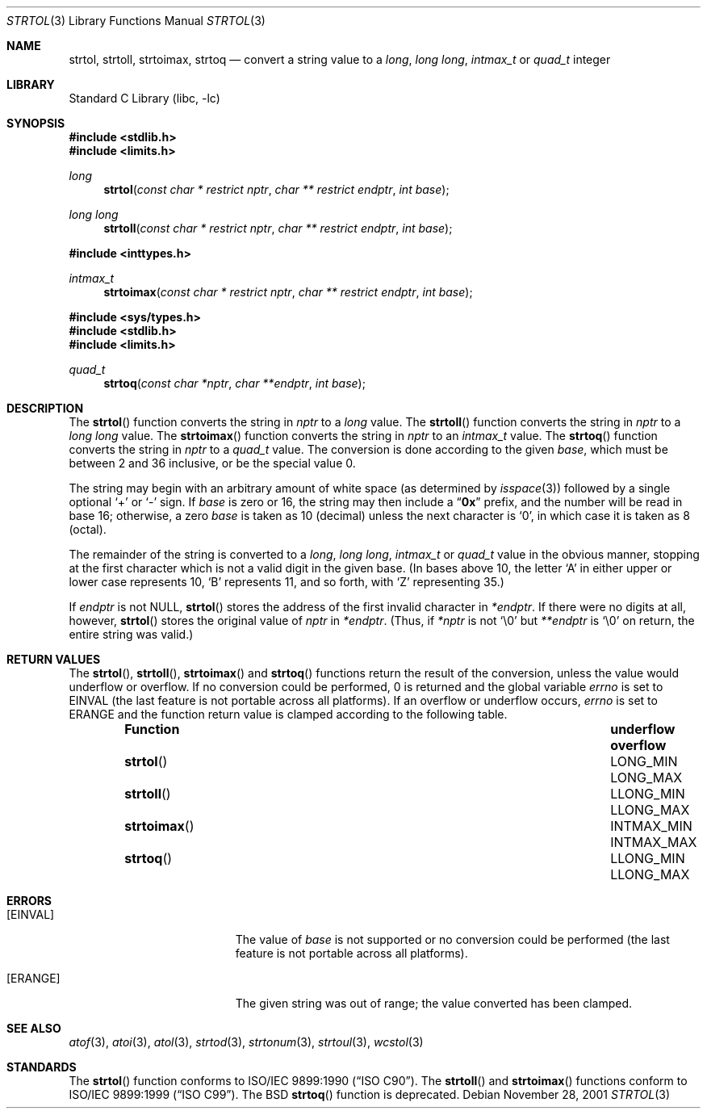 .\" Copyright (c) 1990, 1991, 1993
.\"	The Regents of the University of California.  All rights reserved.
.\"
.\" This code is derived from software contributed to Berkeley by
.\" Chris Torek and the American National Standards Committee X3,
.\" on Information Processing Systems.
.\"
.\" Redistribution and use in source and binary forms, with or without
.\" modification, are permitted provided that the following conditions
.\" are met:
.\" 1. Redistributions of source code must retain the above copyright
.\"    notice, this list of conditions and the following disclaimer.
.\" 2. Redistributions in binary form must reproduce the above copyright
.\"    notice, this list of conditions and the following disclaimer in the
.\"    documentation and/or other materials provided with the distribution.
.\" 3. Neither the name of the University nor the names of its contributors
.\"    may be used to endorse or promote products derived from this software
.\"    without specific prior written permission.
.\"
.\" THIS SOFTWARE IS PROVIDED BY THE REGENTS AND CONTRIBUTORS ``AS IS'' AND
.\" ANY EXPRESS OR IMPLIED WARRANTIES, INCLUDING, BUT NOT LIMITED TO, THE
.\" IMPLIED WARRANTIES OF MERCHANTABILITY AND FITNESS FOR A PARTICULAR PURPOSE
.\" ARE DISCLAIMED.  IN NO EVENT SHALL THE REGENTS OR CONTRIBUTORS BE LIABLE
.\" FOR ANY DIRECT, INDIRECT, INCIDENTAL, SPECIAL, EXEMPLARY, OR CONSEQUENTIAL
.\" DAMAGES (INCLUDING, BUT NOT LIMITED TO, PROCUREMENT OF SUBSTITUTE GOODS
.\" OR SERVICES; LOSS OF USE, DATA, OR PROFITS; OR BUSINESS INTERRUPTION)
.\" HOWEVER CAUSED AND ON ANY THEORY OF LIABILITY, WHETHER IN CONTRACT, STRICT
.\" LIABILITY, OR TORT (INCLUDING NEGLIGENCE OR OTHERWISE) ARISING IN ANY WAY
.\" OUT OF THE USE OF THIS SOFTWARE, EVEN IF ADVISED OF THE POSSIBILITY OF
.\" SUCH DAMAGE.
.\"
.\"     @(#)strtol.3	8.1 (Berkeley) 6/4/93
.\" $FreeBSD: head/lib/libc/stdlib/strtol.3 251672 2013-06-13 00:19:30Z emaste $
.\"
.Dd November 28, 2001
.Dt STRTOL 3
.Os
.Sh NAME
.Nm strtol , strtoll , strtoimax , strtoq
.Nd "convert a string value to a"
.Vt long , "long long" , intmax_t
or
.Vt quad_t
integer
.Sh LIBRARY
.Lb libc
.Sh SYNOPSIS
.In stdlib.h
.In limits.h
.Ft long
.Fn strtol "const char * restrict nptr" "char ** restrict endptr" "int base"
.Ft long long
.Fn strtoll "const char * restrict nptr" "char ** restrict endptr" "int base"
.In inttypes.h
.Ft intmax_t
.Fn strtoimax "const char * restrict nptr" "char ** restrict endptr" "int base"
.In sys/types.h
.In stdlib.h
.In limits.h
.Ft quad_t
.Fn strtoq "const char *nptr" "char **endptr" "int base"
.Sh DESCRIPTION
The
.Fn strtol
function
converts the string in
.Fa nptr
to a
.Vt long
value.
The
.Fn strtoll
function
converts the string in
.Fa nptr
to a
.Vt "long long"
value.
The
.Fn strtoimax
function
converts the string in
.Fa nptr
to an
.Vt intmax_t
value.
The
.Fn strtoq
function
converts the string in
.Fa nptr
to a
.Vt quad_t
value.
The conversion is done according to the given
.Fa base ,
which must be between 2 and 36 inclusive,
or be the special value 0.
.Pp
The string may begin with an arbitrary amount of white space
(as determined by
.Xr isspace 3 )
followed by a single optional
.Ql +
or
.Ql -
sign.
If
.Fa base
is zero or 16,
the string may then include a
.Dq Li 0x
prefix,
and the number will be read in base 16; otherwise, a zero
.Fa base
is taken as 10 (decimal) unless the next character is
.Ql 0 ,
in which case it is taken as 8 (octal).
.Pp
The remainder of the string is converted to a
.Vt long , "long long" , intmax_t
or
.Vt quad_t
value in the obvious manner,
stopping at the first character which is not a valid digit
in the given base.
(In bases above 10, the letter
.Ql A
in either upper or lower case
represents 10,
.Ql B
represents 11, and so forth, with
.Ql Z
representing 35.)
.Pp
If
.Fa endptr
is not
.Dv NULL ,
.Fn strtol
stores the address of the first invalid character in
.Fa *endptr .
If there were no digits at all, however,
.Fn strtol
stores the original value of
.Fa nptr
in
.Fa *endptr .
(Thus, if
.Fa *nptr
is not
.Ql \e0
but
.Fa **endptr
is
.Ql \e0
on return, the entire string was valid.)
.Sh RETURN VALUES
The
.Fn strtol ,
.Fn strtoll ,
.Fn strtoimax
and
.Fn strtoq
functions
return the result of the conversion,
unless the value would underflow or overflow.
If no conversion could be performed, 0 is returned and
the global variable
.Va errno
is set to
.Er EINVAL
(the last feature is not portable across all platforms).
If an overflow or underflow occurs,
.Va errno
is set to
.Er ERANGE
and the function return value is clamped according
to the following table.
.Bl -column -offset indent ".Fn strtoimax" ".Sy underflow" ".Sy overflow"
.It Sy Function Ta Sy underflow Ta Sy overflow
.It Fn strtol Ta Dv LONG_MIN Ta Dv LONG_MAX
.It Fn strtoll Ta Dv LLONG_MIN Ta Dv LLONG_MAX
.It Fn strtoimax Ta Dv INTMAX_MIN Ta Dv INTMAX_MAX
.It Fn strtoq Ta Dv LLONG_MIN Ta Dv LLONG_MAX
.El
.Sh ERRORS
.Bl -tag -width Er
.It Bq Er EINVAL
The value of
.Fa base
is not supported or
no conversion could be performed
(the last feature is not portable across all platforms).
.It Bq Er ERANGE
The given string was out of range; the value converted has been clamped.
.El
.Sh SEE ALSO
.Xr atof 3 ,
.Xr atoi 3 ,
.Xr atol 3 ,
.Xr strtod 3 ,
.Xr strtonum 3 ,
.Xr strtoul 3 ,
.Xr wcstol 3
.Sh STANDARDS
The
.Fn strtol
function
conforms to
.St -isoC .
The
.Fn strtoll
and
.Fn strtoimax
functions
conform to
.St -isoC-99 .
The
.Bx
.Fn strtoq
function is deprecated.

